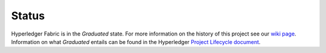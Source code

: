 Status
=================

Hyperledger Fabric is in the *Graduated* state. For more information on the history of this project see our `wiki page <https://wiki.hyperledger.org/display/fabric/Hyperledger+Fabric>`__. Information on what *Graduated* entails can be found in
the Hyperledger `Project Lifecycle document <https://tsc.hyperledger.org/project-lifecycle.html>`__.

.. Licensed under Creative Commons Attribution 4.0 International License
   https://creativecommons.org/licenses/by/4.0/
